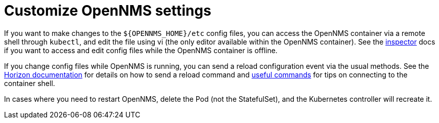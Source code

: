 
:imagesdir: ../assets/images
:!sectids:

= Customize OpenNMS settings

If you want to make changes to the `$\{OPENNMS_HOME}/etc` config files, you can access the OpenNMS container via a remote shell through `kubectl`, and edit the file using vi (the only editor available within the OpenNMS container).
See the xref:reference:tools.adoc#inspector[inspector] docs if you want to access and edit config files while the OpenNMS container is offline.


If you change config files while OpenNMS is running, you can send a reload configuration event via the usual methods.
See the link:https://docs.opennms.com/horizon/latest/operation/deep-dive/admin/configuration/daemon-config-files.html[Horizon documentation] for details on how to send a reload command and xref:reference:tools.adoc[useful commands] for tips on connecting to the container shell.

In cases where you need to restart OpenNMS, delete the Pod (not the StatefulSet), and the Kubernetes controller will recreate it.

